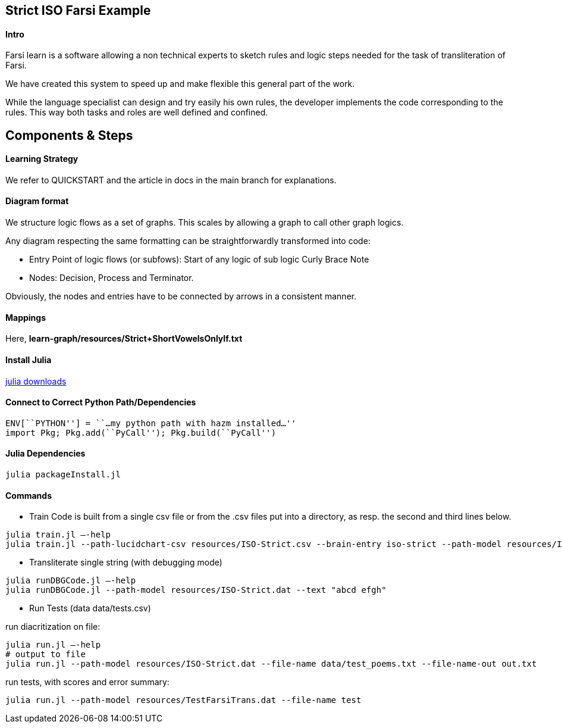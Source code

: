 == Strict ISO Farsi Example

==== Intro

Farsi learn is a software allowing a non technical experts to sketch
rules and logic steps needed for the task of transliteration of Farsi.

We have created this system to speed up and make flexible this general
part of the work.

While the language specialist can design and try easily his own rules,
the developer implements the code corresponding to the rules. This way
both tasks and roles are well defined and confined.

== Components & Steps

==== Learning Strategy

We refer to QUICKSTART and the article in docs in the main branch for explanations.
 

==== Diagram format

We structure logic flows as a set of graphs.
This scales by allowing a graph to call other graph logics.

Any diagram respecting the same formatting can be straightforwardly transformed
into code:

  * Entry Point of logic flows (or subfows):
   Start of any logic of sub logic Curly Brace Note
  * Nodes: Decision, Process and Terminator.

Obviously, the nodes and entries have to be connected by arrows in a consistent
manner.


==== Mappings

Here, *learn-graph/resources/Strict+ShortVowelsOnlyIf.txt*



==== Install Julia

https://julialang.org/downloads/[julia downloads]

==== Connect to Correct Python Path/Dependencies
[source,bash]
----
ENV[``PYTHON''] = ``…my python path with hazm installed…''
import Pkg; Pkg.add(``PyCall''); Pkg.build(``PyCall'')
----

==== Julia Dependencies

[source,bash]
----
julia packageInstall.jl
----

==== Commands


* Train
Code is built from a single csv file or from the .csv files put into
a directory, as resp. the second and third lines below.
[source,bash]
----
julia train.jl –-help
julia train.jl --path-lucidchart-csv resources/ISO-Strict.csv --brain-entry iso-strict --path-model resources/ISO-Strict.dat
----

* Transliterate single string (with debugging mode)
[source,bash]
----
julia runDBGCode.jl –-help
julia runDBGCode.jl --path-model resources/ISO-Strict.dat --text "abcd efgh"
----

* Run Tests (data data/tests.csv)

run diacritization on file:
[source,bash]
----
julia run.jl –-help
# output to file
julia run.jl --path-model resources/ISO-Strict.dat --file-name data/test_poems.txt --file-name-out out.txt
----

run tests, with scores and error summary:
[source,bash]
----
julia run.jl --path-model resources/TestFarsiTrans.dat --file-name test
----
